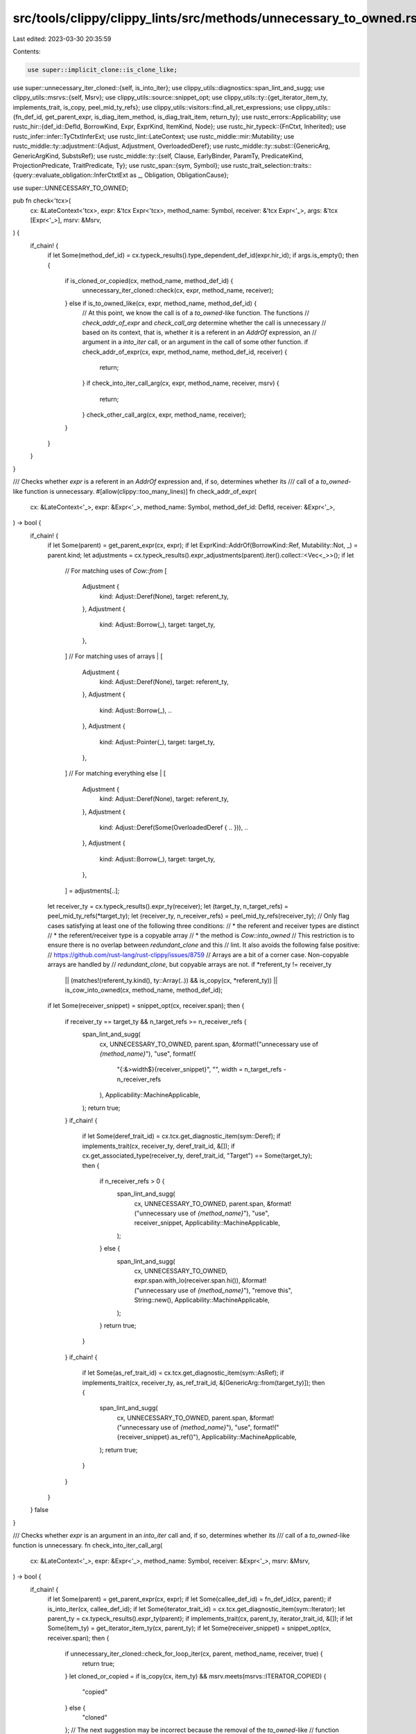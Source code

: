 src/tools/clippy/clippy_lints/src/methods/unnecessary_to_owned.rs
=================================================================

Last edited: 2023-03-30 20:35:59

Contents:

.. code-block:: rs

    use super::implicit_clone::is_clone_like;
use super::unnecessary_iter_cloned::{self, is_into_iter};
use clippy_utils::diagnostics::span_lint_and_sugg;
use clippy_utils::msrvs::{self, Msrv};
use clippy_utils::source::snippet_opt;
use clippy_utils::ty::{get_iterator_item_ty, implements_trait, is_copy, peel_mid_ty_refs};
use clippy_utils::visitors::find_all_ret_expressions;
use clippy_utils::{fn_def_id, get_parent_expr, is_diag_item_method, is_diag_trait_item, return_ty};
use rustc_errors::Applicability;
use rustc_hir::{def_id::DefId, BorrowKind, Expr, ExprKind, ItemKind, Node};
use rustc_hir_typeck::{FnCtxt, Inherited};
use rustc_infer::infer::TyCtxtInferExt;
use rustc_lint::LateContext;
use rustc_middle::mir::Mutability;
use rustc_middle::ty::adjustment::{Adjust, Adjustment, OverloadedDeref};
use rustc_middle::ty::subst::{GenericArg, GenericArgKind, SubstsRef};
use rustc_middle::ty::{self, Clause, EarlyBinder, ParamTy, PredicateKind, ProjectionPredicate, TraitPredicate, Ty};
use rustc_span::{sym, Symbol};
use rustc_trait_selection::traits::{query::evaluate_obligation::InferCtxtExt as _, Obligation, ObligationCause};

use super::UNNECESSARY_TO_OWNED;

pub fn check<'tcx>(
    cx: &LateContext<'tcx>,
    expr: &'tcx Expr<'tcx>,
    method_name: Symbol,
    receiver: &'tcx Expr<'_>,
    args: &'tcx [Expr<'_>],
    msrv: &Msrv,
) {
    if_chain! {
        if let Some(method_def_id) = cx.typeck_results().type_dependent_def_id(expr.hir_id);
        if args.is_empty();
        then {
            if is_cloned_or_copied(cx, method_name, method_def_id) {
                unnecessary_iter_cloned::check(cx, expr, method_name, receiver);
            } else if is_to_owned_like(cx, expr, method_name, method_def_id) {
                // At this point, we know the call is of a `to_owned`-like function. The functions
                // `check_addr_of_expr` and `check_call_arg` determine whether the call is unnecessary
                // based on its context, that is, whether it is a referent in an `AddrOf` expression, an
                // argument in a `into_iter` call, or an argument in the call of some other function.
                if check_addr_of_expr(cx, expr, method_name, method_def_id, receiver) {
                    return;
                }
                if check_into_iter_call_arg(cx, expr, method_name, receiver, msrv) {
                    return;
                }
                check_other_call_arg(cx, expr, method_name, receiver);
            }
        }
    }
}

/// Checks whether `expr` is a referent in an `AddrOf` expression and, if so, determines whether its
/// call of a `to_owned`-like function is unnecessary.
#[allow(clippy::too_many_lines)]
fn check_addr_of_expr(
    cx: &LateContext<'_>,
    expr: &Expr<'_>,
    method_name: Symbol,
    method_def_id: DefId,
    receiver: &Expr<'_>,
) -> bool {
    if_chain! {
        if let Some(parent) = get_parent_expr(cx, expr);
        if let ExprKind::AddrOf(BorrowKind::Ref, Mutability::Not, _) = parent.kind;
        let adjustments = cx.typeck_results().expr_adjustments(parent).iter().collect::<Vec<_>>();
        if let
            // For matching uses of `Cow::from`
            [
                Adjustment {
                    kind: Adjust::Deref(None),
                    target: referent_ty,
                },
                Adjustment {
                    kind: Adjust::Borrow(_),
                    target: target_ty,
                },
            ]
            // For matching uses of arrays
            | [
                Adjustment {
                    kind: Adjust::Deref(None),
                    target: referent_ty,
                },
                Adjustment {
                    kind: Adjust::Borrow(_),
                    ..
                },
                Adjustment {
                    kind: Adjust::Pointer(_),
                    target: target_ty,
                },
            ]
            // For matching everything else
            | [
                Adjustment {
                    kind: Adjust::Deref(None),
                    target: referent_ty,
                },
                Adjustment {
                    kind: Adjust::Deref(Some(OverloadedDeref { .. })),
                    ..
                },
                Adjustment {
                    kind: Adjust::Borrow(_),
                    target: target_ty,
                },
            ] = adjustments[..];
        let receiver_ty = cx.typeck_results().expr_ty(receiver);
        let (target_ty, n_target_refs) = peel_mid_ty_refs(*target_ty);
        let (receiver_ty, n_receiver_refs) = peel_mid_ty_refs(receiver_ty);
        // Only flag cases satisfying at least one of the following three conditions:
        // * the referent and receiver types are distinct
        // * the referent/receiver type is a copyable array
        // * the method is `Cow::into_owned`
        // This restriction is to ensure there is no overlap between `redundant_clone` and this
        // lint. It also avoids the following false positive:
        //  https://github.com/rust-lang/rust-clippy/issues/8759
        //   Arrays are a bit of a corner case. Non-copyable arrays are handled by
        // `redundant_clone`, but copyable arrays are not.
        if *referent_ty != receiver_ty
            || (matches!(referent_ty.kind(), ty::Array(..)) && is_copy(cx, *referent_ty))
            || is_cow_into_owned(cx, method_name, method_def_id);
        if let Some(receiver_snippet) = snippet_opt(cx, receiver.span);
        then {
            if receiver_ty == target_ty && n_target_refs >= n_receiver_refs {
                span_lint_and_sugg(
                    cx,
                    UNNECESSARY_TO_OWNED,
                    parent.span,
                    &format!("unnecessary use of `{method_name}`"),
                    "use",
                    format!(
                        "{:&>width$}{receiver_snippet}",
                        "",
                        width = n_target_refs - n_receiver_refs
                    ),
                    Applicability::MachineApplicable,
                );
                return true;
            }
            if_chain! {
                if let Some(deref_trait_id) = cx.tcx.get_diagnostic_item(sym::Deref);
                if implements_trait(cx, receiver_ty, deref_trait_id, &[]);
                if cx.get_associated_type(receiver_ty, deref_trait_id, "Target") == Some(target_ty);
                then {
                    if n_receiver_refs > 0 {
                        span_lint_and_sugg(
                            cx,
                            UNNECESSARY_TO_OWNED,
                            parent.span,
                            &format!("unnecessary use of `{method_name}`"),
                            "use",
                            receiver_snippet,
                            Applicability::MachineApplicable,
                        );
                    } else {
                        span_lint_and_sugg(
                            cx,
                            UNNECESSARY_TO_OWNED,
                            expr.span.with_lo(receiver.span.hi()),
                            &format!("unnecessary use of `{method_name}`"),
                            "remove this",
                            String::new(),
                            Applicability::MachineApplicable,
                        );
                    }
                    return true;
                }
            }
            if_chain! {
                if let Some(as_ref_trait_id) = cx.tcx.get_diagnostic_item(sym::AsRef);
                if implements_trait(cx, receiver_ty, as_ref_trait_id, &[GenericArg::from(target_ty)]);
                then {
                    span_lint_and_sugg(
                        cx,
                        UNNECESSARY_TO_OWNED,
                        parent.span,
                        &format!("unnecessary use of `{method_name}`"),
                        "use",
                        format!("{receiver_snippet}.as_ref()"),
                        Applicability::MachineApplicable,
                    );
                    return true;
                }
            }
        }
    }
    false
}

/// Checks whether `expr` is an argument in an `into_iter` call and, if so, determines whether its
/// call of a `to_owned`-like function is unnecessary.
fn check_into_iter_call_arg(
    cx: &LateContext<'_>,
    expr: &Expr<'_>,
    method_name: Symbol,
    receiver: &Expr<'_>,
    msrv: &Msrv,
) -> bool {
    if_chain! {
        if let Some(parent) = get_parent_expr(cx, expr);
        if let Some(callee_def_id) = fn_def_id(cx, parent);
        if is_into_iter(cx, callee_def_id);
        if let Some(iterator_trait_id) = cx.tcx.get_diagnostic_item(sym::Iterator);
        let parent_ty = cx.typeck_results().expr_ty(parent);
        if implements_trait(cx, parent_ty, iterator_trait_id, &[]);
        if let Some(item_ty) = get_iterator_item_ty(cx, parent_ty);
        if let Some(receiver_snippet) = snippet_opt(cx, receiver.span);
        then {
            if unnecessary_iter_cloned::check_for_loop_iter(cx, parent, method_name, receiver, true) {
                return true;
            }
            let cloned_or_copied = if is_copy(cx, item_ty) && msrv.meets(msrvs::ITERATOR_COPIED) {
                "copied"
            } else {
                "cloned"
            };
            // The next suggestion may be incorrect because the removal of the `to_owned`-like
            // function could cause the iterator to hold a reference to a resource that is used
            // mutably. See https://github.com/rust-lang/rust-clippy/issues/8148.
            span_lint_and_sugg(
                cx,
                UNNECESSARY_TO_OWNED,
                parent.span,
                &format!("unnecessary use of `{method_name}`"),
                "use",
                format!("{receiver_snippet}.iter().{cloned_or_copied}()"),
                Applicability::MaybeIncorrect,
            );
            return true;
        }
    }
    false
}

/// Checks whether `expr` is an argument in a function call and, if so, determines whether its call
/// of a `to_owned`-like function is unnecessary.
fn check_other_call_arg<'tcx>(
    cx: &LateContext<'tcx>,
    expr: &'tcx Expr<'tcx>,
    method_name: Symbol,
    receiver: &'tcx Expr<'tcx>,
) -> bool {
    if_chain! {
        if let Some((maybe_call, maybe_arg)) = skip_addr_of_ancestors(cx, expr);
        if let Some((callee_def_id, _, recv, call_args)) = get_callee_substs_and_args(cx, maybe_call);
        let fn_sig = cx.tcx.fn_sig(callee_def_id).skip_binder();
        if let Some(i) = recv.into_iter().chain(call_args).position(|arg| arg.hir_id == maybe_arg.hir_id);
        if let Some(input) = fn_sig.inputs().get(i);
        let (input, n_refs) = peel_mid_ty_refs(*input);
        if let (trait_predicates, _) = get_input_traits_and_projections(cx, callee_def_id, input);
        if let Some(sized_def_id) = cx.tcx.lang_items().sized_trait();
        if let [trait_predicate] = trait_predicates
            .iter()
            .filter(|trait_predicate| trait_predicate.def_id() != sized_def_id)
            .collect::<Vec<_>>()[..];
        if let Some(deref_trait_id) = cx.tcx.get_diagnostic_item(sym::Deref);
        if let Some(as_ref_trait_id) = cx.tcx.get_diagnostic_item(sym::AsRef);
        if trait_predicate.def_id() == deref_trait_id || trait_predicate.def_id() == as_ref_trait_id;
        let receiver_ty = cx.typeck_results().expr_ty(receiver);
        // We can't add an `&` when the trait is `Deref` because `Target = &T` won't match
        // `Target = T`.
        if let Some((n_refs, receiver_ty)) = if n_refs > 0 || is_copy(cx, receiver_ty) {
            Some((n_refs, receiver_ty))
        } else if trait_predicate.def_id() != deref_trait_id {
            Some((1, cx.tcx.mk_ref(
                cx.tcx.lifetimes.re_erased,
                ty::TypeAndMut {
                    ty: receiver_ty,
                    mutbl: Mutability::Not,
                },
            )))
        } else {
            None
        };
        if can_change_type(cx, maybe_arg, receiver_ty);
        if let Some(receiver_snippet) = snippet_opt(cx, receiver.span);
        then {
            span_lint_and_sugg(
                cx,
                UNNECESSARY_TO_OWNED,
                maybe_arg.span,
                &format!("unnecessary use of `{method_name}`"),
                "use",
                format!("{:&>n_refs$}{receiver_snippet}", ""),
                Applicability::MachineApplicable,
            );
            return true;
        }
    }
    false
}

/// Walks an expression's ancestors until it finds a non-`AddrOf` expression. Returns the first such
/// expression found (if any) along with the immediately prior expression.
fn skip_addr_of_ancestors<'tcx>(
    cx: &LateContext<'tcx>,
    mut expr: &'tcx Expr<'tcx>,
) -> Option<(&'tcx Expr<'tcx>, &'tcx Expr<'tcx>)> {
    while let Some(parent) = get_parent_expr(cx, expr) {
        if let ExprKind::AddrOf(BorrowKind::Ref, Mutability::Not, _) = parent.kind {
            expr = parent;
        } else {
            return Some((parent, expr));
        }
    }
    None
}

/// Checks whether an expression is a function or method call and, if so, returns its `DefId`,
/// `Substs`, and arguments.
fn get_callee_substs_and_args<'tcx>(
    cx: &LateContext<'tcx>,
    expr: &'tcx Expr<'tcx>,
) -> Option<(DefId, SubstsRef<'tcx>, Option<&'tcx Expr<'tcx>>, &'tcx [Expr<'tcx>])> {
    if_chain! {
        if let ExprKind::Call(callee, args) = expr.kind;
        let callee_ty = cx.typeck_results().expr_ty(callee);
        if let ty::FnDef(callee_def_id, _) = callee_ty.kind();
        then {
            let substs = cx.typeck_results().node_substs(callee.hir_id);
            return Some((*callee_def_id, substs, None, args));
        }
    }
    if_chain! {
        if let ExprKind::MethodCall(_, recv, args, _) = expr.kind;
        if let Some(method_def_id) = cx.typeck_results().type_dependent_def_id(expr.hir_id);
        then {
            let substs = cx.typeck_results().node_substs(expr.hir_id);
            return Some((method_def_id, substs, Some(recv), args));
        }
    }
    None
}

/// Returns the `TraitPredicate`s and `ProjectionPredicate`s for a function's input type.
fn get_input_traits_and_projections<'tcx>(
    cx: &LateContext<'tcx>,
    callee_def_id: DefId,
    input: Ty<'tcx>,
) -> (Vec<TraitPredicate<'tcx>>, Vec<ProjectionPredicate<'tcx>>) {
    let mut trait_predicates = Vec::new();
    let mut projection_predicates = Vec::new();
    for predicate in cx.tcx.param_env(callee_def_id).caller_bounds() {
        match predicate.kind().skip_binder() {
            PredicateKind::Clause(Clause::Trait(trait_predicate)) => {
                if trait_predicate.trait_ref.self_ty() == input {
                    trait_predicates.push(trait_predicate);
                }
            },
            PredicateKind::Clause(Clause::Projection(projection_predicate)) => {
                if projection_predicate.projection_ty.self_ty() == input {
                    projection_predicates.push(projection_predicate);
                }
            },
            _ => {},
        }
    }
    (trait_predicates, projection_predicates)
}

fn can_change_type<'a>(cx: &LateContext<'a>, mut expr: &'a Expr<'a>, mut ty: Ty<'a>) -> bool {
    for (_, node) in cx.tcx.hir().parent_iter(expr.hir_id) {
        match node {
            Node::Stmt(_) => return true,
            Node::Block(..) => continue,
            Node::Item(item) => {
                if let ItemKind::Fn(_, _, body_id) = &item.kind
                && let output_ty = return_ty(cx, item.hir_id())
                && let local_def_id = cx.tcx.hir().local_def_id(item.hir_id())
                && Inherited::build(cx.tcx, local_def_id).enter(|inherited| {
                    let fn_ctxt = FnCtxt::new(inherited, cx.param_env, item.hir_id());
                    fn_ctxt.can_coerce(ty, output_ty)
                }) {
                    if has_lifetime(output_ty) && has_lifetime(ty) {
                        return false;
                    }
                    let body = cx.tcx.hir().body(*body_id);
                    let body_expr = &body.value;
                    let mut count = 0;
                    return find_all_ret_expressions(cx, body_expr, |_| { count += 1; count <= 1 });
                }
            }
            Node::Expr(parent_expr) => {
                if let Some((callee_def_id, call_substs, recv, call_args)) = get_callee_substs_and_args(cx, parent_expr)
                {
                    let fn_sig = cx.tcx.fn_sig(callee_def_id).skip_binder();
                    if let Some(arg_index) = recv.into_iter().chain(call_args).position(|arg| arg.hir_id == expr.hir_id)
                        && let Some(param_ty) = fn_sig.inputs().get(arg_index)
                        && let ty::Param(ParamTy { index: param_index , ..}) = param_ty.kind()
                        // https://github.com/rust-lang/rust-clippy/issues/9504 and https://github.com/rust-lang/rust-clippy/issues/10021
                        && (*param_index as usize) < call_substs.len()
                    {
                        if fn_sig
                            .inputs()
                            .iter()
                            .enumerate()
                            .filter(|(i, _)| *i != arg_index)
                            .any(|(_, ty)| ty.contains(*param_ty))
                        {
                            return false;
                        }

                        let mut trait_predicates = cx.tcx.param_env(callee_def_id)
                            .caller_bounds().iter().filter(|predicate| {
                            if let PredicateKind::Clause(Clause::Trait(trait_predicate))
                                    = predicate.kind().skip_binder()
                                && trait_predicate.trait_ref.self_ty() == *param_ty
                            {
                                true
                            } else {
                                false
                            }
                        });

                        let new_subst = cx.tcx.mk_substs(
                            call_substs.iter()
                                .enumerate()
                                .map(|(i, t)|
                                     if i == (*param_index as usize) {
                                         GenericArg::from(ty)
                                     } else {
                                         t
                                     }));

                        if trait_predicates.any(|predicate| {
                            let predicate = EarlyBinder(predicate).subst(cx.tcx, new_subst);
                            let obligation = Obligation::new(cx.tcx, ObligationCause::dummy(), cx.param_env, predicate);
                            !cx.tcx.infer_ctxt().build().predicate_must_hold_modulo_regions(&obligation)
                        }) {
                            return false;
                        }

                        let output_ty = fn_sig.output();
                        if output_ty.contains(*param_ty) {
                            if let Ok(new_ty)  = cx.tcx.try_subst_and_normalize_erasing_regions(
                                new_subst, cx.param_env, output_ty) {
                                expr = parent_expr;
                                ty = new_ty;
                                continue;
                            }
                            return false;
                        }

                        return true;
                    }
                } else if let ExprKind::Block(..) = parent_expr.kind {
                    continue;
                }
                return false;
            },
            _ => return false,
        }
    }

    false
}

fn has_lifetime(ty: Ty<'_>) -> bool {
    ty.walk().any(|t| matches!(t.unpack(), GenericArgKind::Lifetime(_)))
}

/// Returns true if the named method is `Iterator::cloned` or `Iterator::copied`.
fn is_cloned_or_copied(cx: &LateContext<'_>, method_name: Symbol, method_def_id: DefId) -> bool {
    (method_name.as_str() == "cloned" || method_name.as_str() == "copied")
        && is_diag_trait_item(cx, method_def_id, sym::Iterator)
}

/// Returns true if the named method can be used to convert the receiver to its "owned"
/// representation.
fn is_to_owned_like<'a>(cx: &LateContext<'a>, call_expr: &Expr<'a>, method_name: Symbol, method_def_id: DefId) -> bool {
    is_clone_like(cx, method_name.as_str(), method_def_id)
        || is_cow_into_owned(cx, method_name, method_def_id)
        || is_to_string_on_string_like(cx, call_expr, method_name, method_def_id)
}

/// Returns true if the named method is `Cow::into_owned`.
fn is_cow_into_owned(cx: &LateContext<'_>, method_name: Symbol, method_def_id: DefId) -> bool {
    method_name.as_str() == "into_owned" && is_diag_item_method(cx, method_def_id, sym::Cow)
}

/// Returns true if the named method is `ToString::to_string` and it's called on a type that
/// is string-like i.e. implements `AsRef<str>` or `Deref<Target = str>`.
fn is_to_string_on_string_like<'a>(
    cx: &LateContext<'_>,
    call_expr: &'a Expr<'a>,
    method_name: Symbol,
    method_def_id: DefId,
) -> bool {
    if method_name != sym::to_string || !is_diag_trait_item(cx, method_def_id, sym::ToString) {
        return false;
    }

    if let Some(substs) = cx.typeck_results().node_substs_opt(call_expr.hir_id)
        && let [generic_arg] = substs.as_slice()
        && let GenericArgKind::Type(ty) = generic_arg.unpack()
        && let Some(deref_trait_id) = cx.tcx.get_diagnostic_item(sym::Deref)
        && let Some(as_ref_trait_id) = cx.tcx.get_diagnostic_item(sym::AsRef)
        && (cx.get_associated_type(ty, deref_trait_id, "Target") == Some(cx.tcx.types.str_) ||
            implements_trait(cx, ty, as_ref_trait_id, &[cx.tcx.types.str_.into()])) {
            true
        } else {
            false
        }
}


